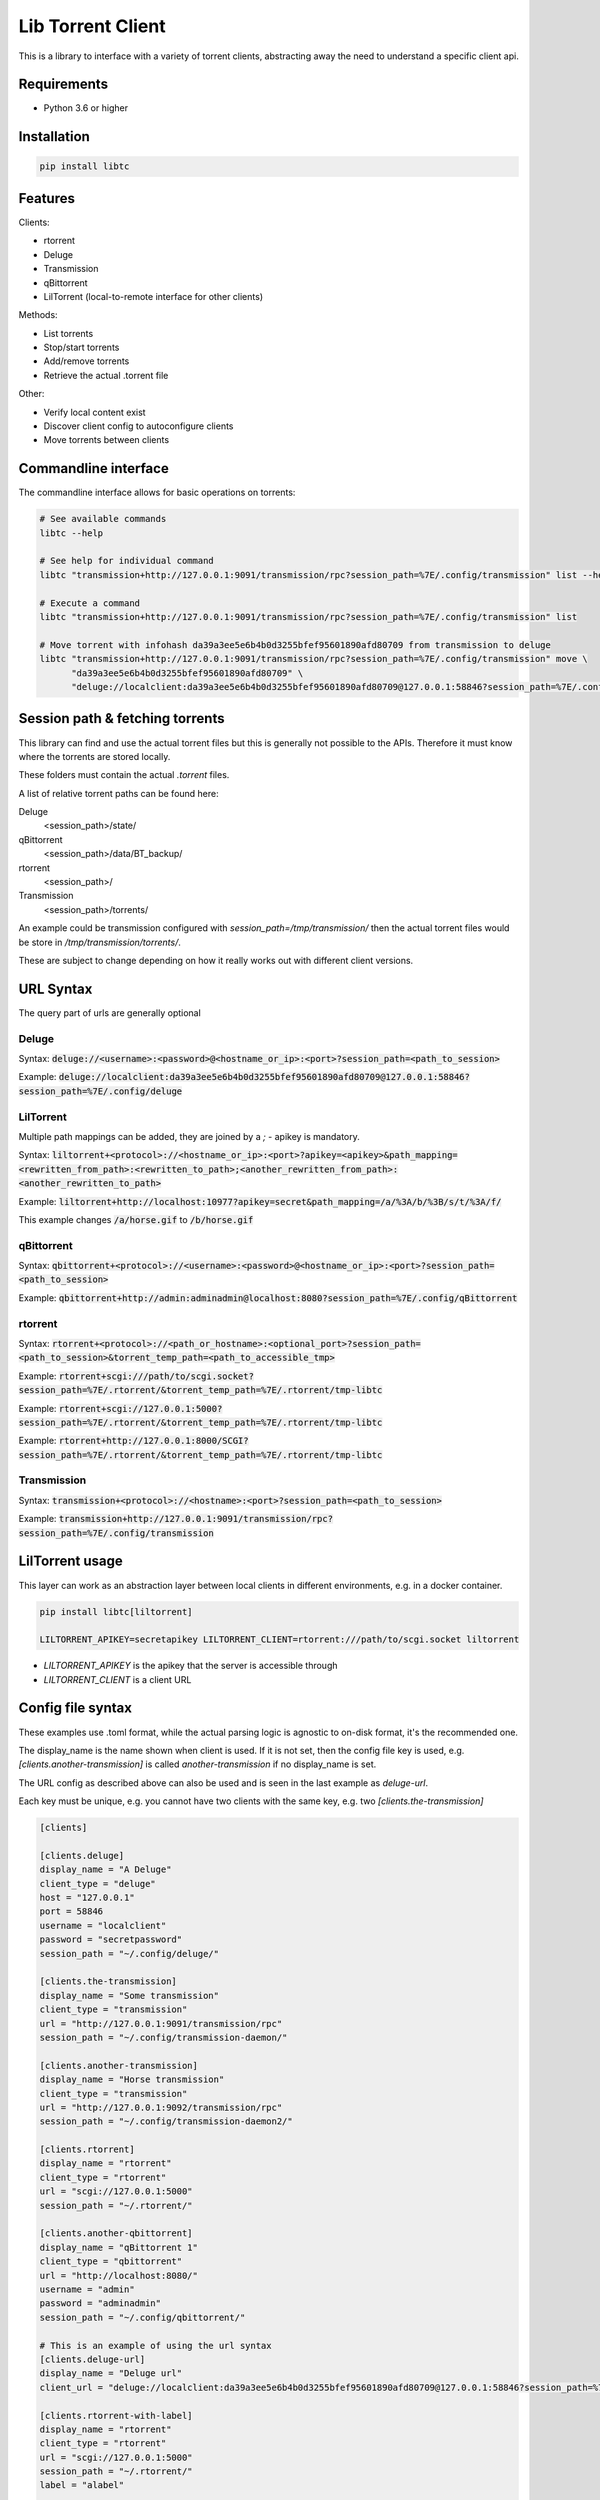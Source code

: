 ================================
Lib Torrent Client
================================

This is a library to interface with a variety of torrent clients,
abstracting away the need to understand a specific client api.

.. image:: https://github.com/JohnDoee/libtc/actions/workflows/main.yml/badge.svg?branch=master

Requirements
--------------------------------

* Python 3.6 or higher


Installation
--------------------------------

.. code-block:: bash

    pip install libtc


Features
--------------------------------

Clients:

* rtorrent
* Deluge
* Transmission
* qBittorrent
* LilTorrent (local-to-remote interface for other clients)

Methods:

* List torrents
* Stop/start torrents
* Add/remove torrents
* Retrieve the actual .torrent file

Other:

* Verify local content exist
* Discover client config to autoconfigure clients
* Move torrents between clients

Commandline interface
---------------------------------

The commandline interface allows for basic operations on torrents:

.. code-block:: bash

    # See available commands
    libtc --help

    # See help for individual command
    libtc "transmission+http://127.0.0.1:9091/transmission/rpc?session_path=%7E/.config/transmission" list --help

    # Execute a command
    libtc "transmission+http://127.0.0.1:9091/transmission/rpc?session_path=%7E/.config/transmission" list

    # Move torrent with infohash da39a3ee5e6b4b0d3255bfef95601890afd80709 from transmission to deluge
    libtc "transmission+http://127.0.0.1:9091/transmission/rpc?session_path=%7E/.config/transmission" move \
          "da39a3ee5e6b4b0d3255bfef95601890afd80709" \
          "deluge://localclient:da39a3ee5e6b4b0d3255bfef95601890afd80709@127.0.0.1:58846?session_path=%7E/.config/deluge"

Session path & fetching torrents
---------------------------------

This library can find and use the actual torrent files but this is generally not possible to the APIs.
Therefore it must know where the torrents are stored locally.

These folders must contain the actual `.torrent` files.

A list of relative torrent paths can be found here:

Deluge
  <session_path>/state/

qBittorrent
  <session_path>/data/BT_backup/

rtorrent
  <session_path>/

Transmission
  <session_path>/torrents/

An example could be transmission configured with `session_path=/tmp/transmission/` then the actual torrent files would
be store in `/tmp/transmission/torrents/`.

These are subject to change depending on how it really works out with different client versions.

URL Syntax
---------------------------------

The query part of urls are generally optional

Deluge
==============================

Syntax: :code:`deluge://<username>:<password>@<hostname_or_ip>:<port>?session_path=<path_to_session>`

Example: :code:`deluge://localclient:da39a3ee5e6b4b0d3255bfef95601890afd80709@127.0.0.1:58846?session_path=%7E/.config/deluge`

LilTorrent
==============================

Multiple path mappings can be added, they are joined by a `;` - apikey is mandatory.

Syntax: :code:`liltorrent+<protocol>://<hostname_or_ip>:<port>?apikey=<apikey>&path_mapping=<rewritten_from_path>:<rewritten_to_path>;<another_rewritten_from_path>:<another_rewritten_to_path>`

Example: :code:`liltorrent+http://localhost:10977?apikey=secret&path_mapping=/a/%3A/b/%3B/s/t/%3A/f/`

This example changes :code:`/a/horse.gif` to :code:`/b/horse.gif`

qBittorrent
==============================

Syntax: :code:`qbittorrent+<protocol>://<username>:<password>@<hostname_or_ip>:<port>?session_path=<path_to_session>`

Example: :code:`qbittorrent+http://admin:adminadmin@localhost:8080?session_path=%7E/.config/qBittorrent`

rtorrent
==============================

Syntax: :code:`rtorrent+<protocol>://<path_or_hostname>:<optional_port>?session_path=<path_to_session>&torrent_temp_path=<path_to_accessible_tmp>`

Example: :code:`rtorrent+scgi:///path/to/scgi.socket?session_path=%7E/.rtorrent/&torrent_temp_path=%7E/.rtorrent/tmp-libtc`

Example: :code:`rtorrent+scgi://127.0.0.1:5000?session_path=%7E/.rtorrent/&torrent_temp_path=%7E/.rtorrent/tmp-libtc`

Example: :code:`rtorrent+http://127.0.0.1:8000/SCGI?session_path=%7E/.rtorrent/&torrent_temp_path=%7E/.rtorrent/tmp-libtc`

Transmission
==============================

Syntax: :code:`transmission+<protocol>://<hostname>:<port>?session_path=<path_to_session>`

Example: :code:`transmission+http://127.0.0.1:9091/transmission/rpc?session_path=%7E/.config/transmission`

LilTorrent usage
---------------------------------

This layer can work as an abstraction layer between local clients in different environments,
e.g. in a docker container.

.. code-block:: bash

    pip install libtc[liltorrent]

    LILTORRENT_APIKEY=secretapikey LILTORRENT_CLIENT=rtorrent:///path/to/scgi.socket liltorrent

* `LILTORRENT_APIKEY` is the apikey that the server is accessible through
* `LILTORRENT_CLIENT` is a client URL

Config file syntax
---------------------------------

These examples use .toml format, while the actual parsing logic is agnostic to on-disk format, it's the recommended one.

The display_name is the name shown when client is used. If it is not set, then the config file key is used,
e.g. `[clients.another-transmission]` is called `another-transmission` if no display_name is set.

The URL config as described above can also be used and is seen in the last example as `deluge-url`.

Each key must be unique, e.g. you cannot have two clients with the same key, e.g. two `[clients.the-transmission]`

.. code-block:: toml

    [clients]

    [clients.deluge]
    display_name = "A Deluge"
    client_type = "deluge"
    host = "127.0.0.1"
    port = 58846
    username = "localclient"
    password = "secretpassword"
    session_path = "~/.config/deluge/"

    [clients.the-transmission]
    display_name = "Some transmission"
    client_type = "transmission"
    url = "http://127.0.0.1:9091/transmission/rpc"
    session_path = "~/.config/transmission-daemon/"

    [clients.another-transmission]
    display_name = "Horse transmission"
    client_type = "transmission"
    url = "http://127.0.0.1:9092/transmission/rpc"
    session_path = "~/.config/transmission-daemon2/"

    [clients.rtorrent]
    display_name = "rtorrent"
    client_type = "rtorrent"
    url = "scgi://127.0.0.1:5000"
    session_path = "~/.rtorrent/"

    [clients.another-qbittorrent]
    display_name = "qBittorrent 1"
    client_type = "qbittorrent"
    url = "http://localhost:8080/"
    username = "admin"
    password = "adminadmin"
    session_path = "~/.config/qbittorrent/"

    # This is an example of using the url syntax
    [clients.deluge-url]
    display_name = "Deluge url"
    client_url = "deluge://localclient:da39a3ee5e6b4b0d3255bfef95601890afd80709@127.0.0.1:58846?session_path=%7E/.config/deluge"

    [clients.rtorrent-with-label]
    display_name = "rtorrent"
    client_type = "rtorrent"
    url = "scgi://127.0.0.1:5000"
    session_path = "~/.rtorrent/"
    label = "alabel"

    [clients.deluge-with-label]
    display_name = "A Deluge"
    client_type = "deluge"
    host = "127.0.0.1"
    port = 58846
    username = "localclient"
    password = "secretpassword"
    session_path = "~/.config/deluge/"
    label = "alabel"

License
---------------------------------

MIT